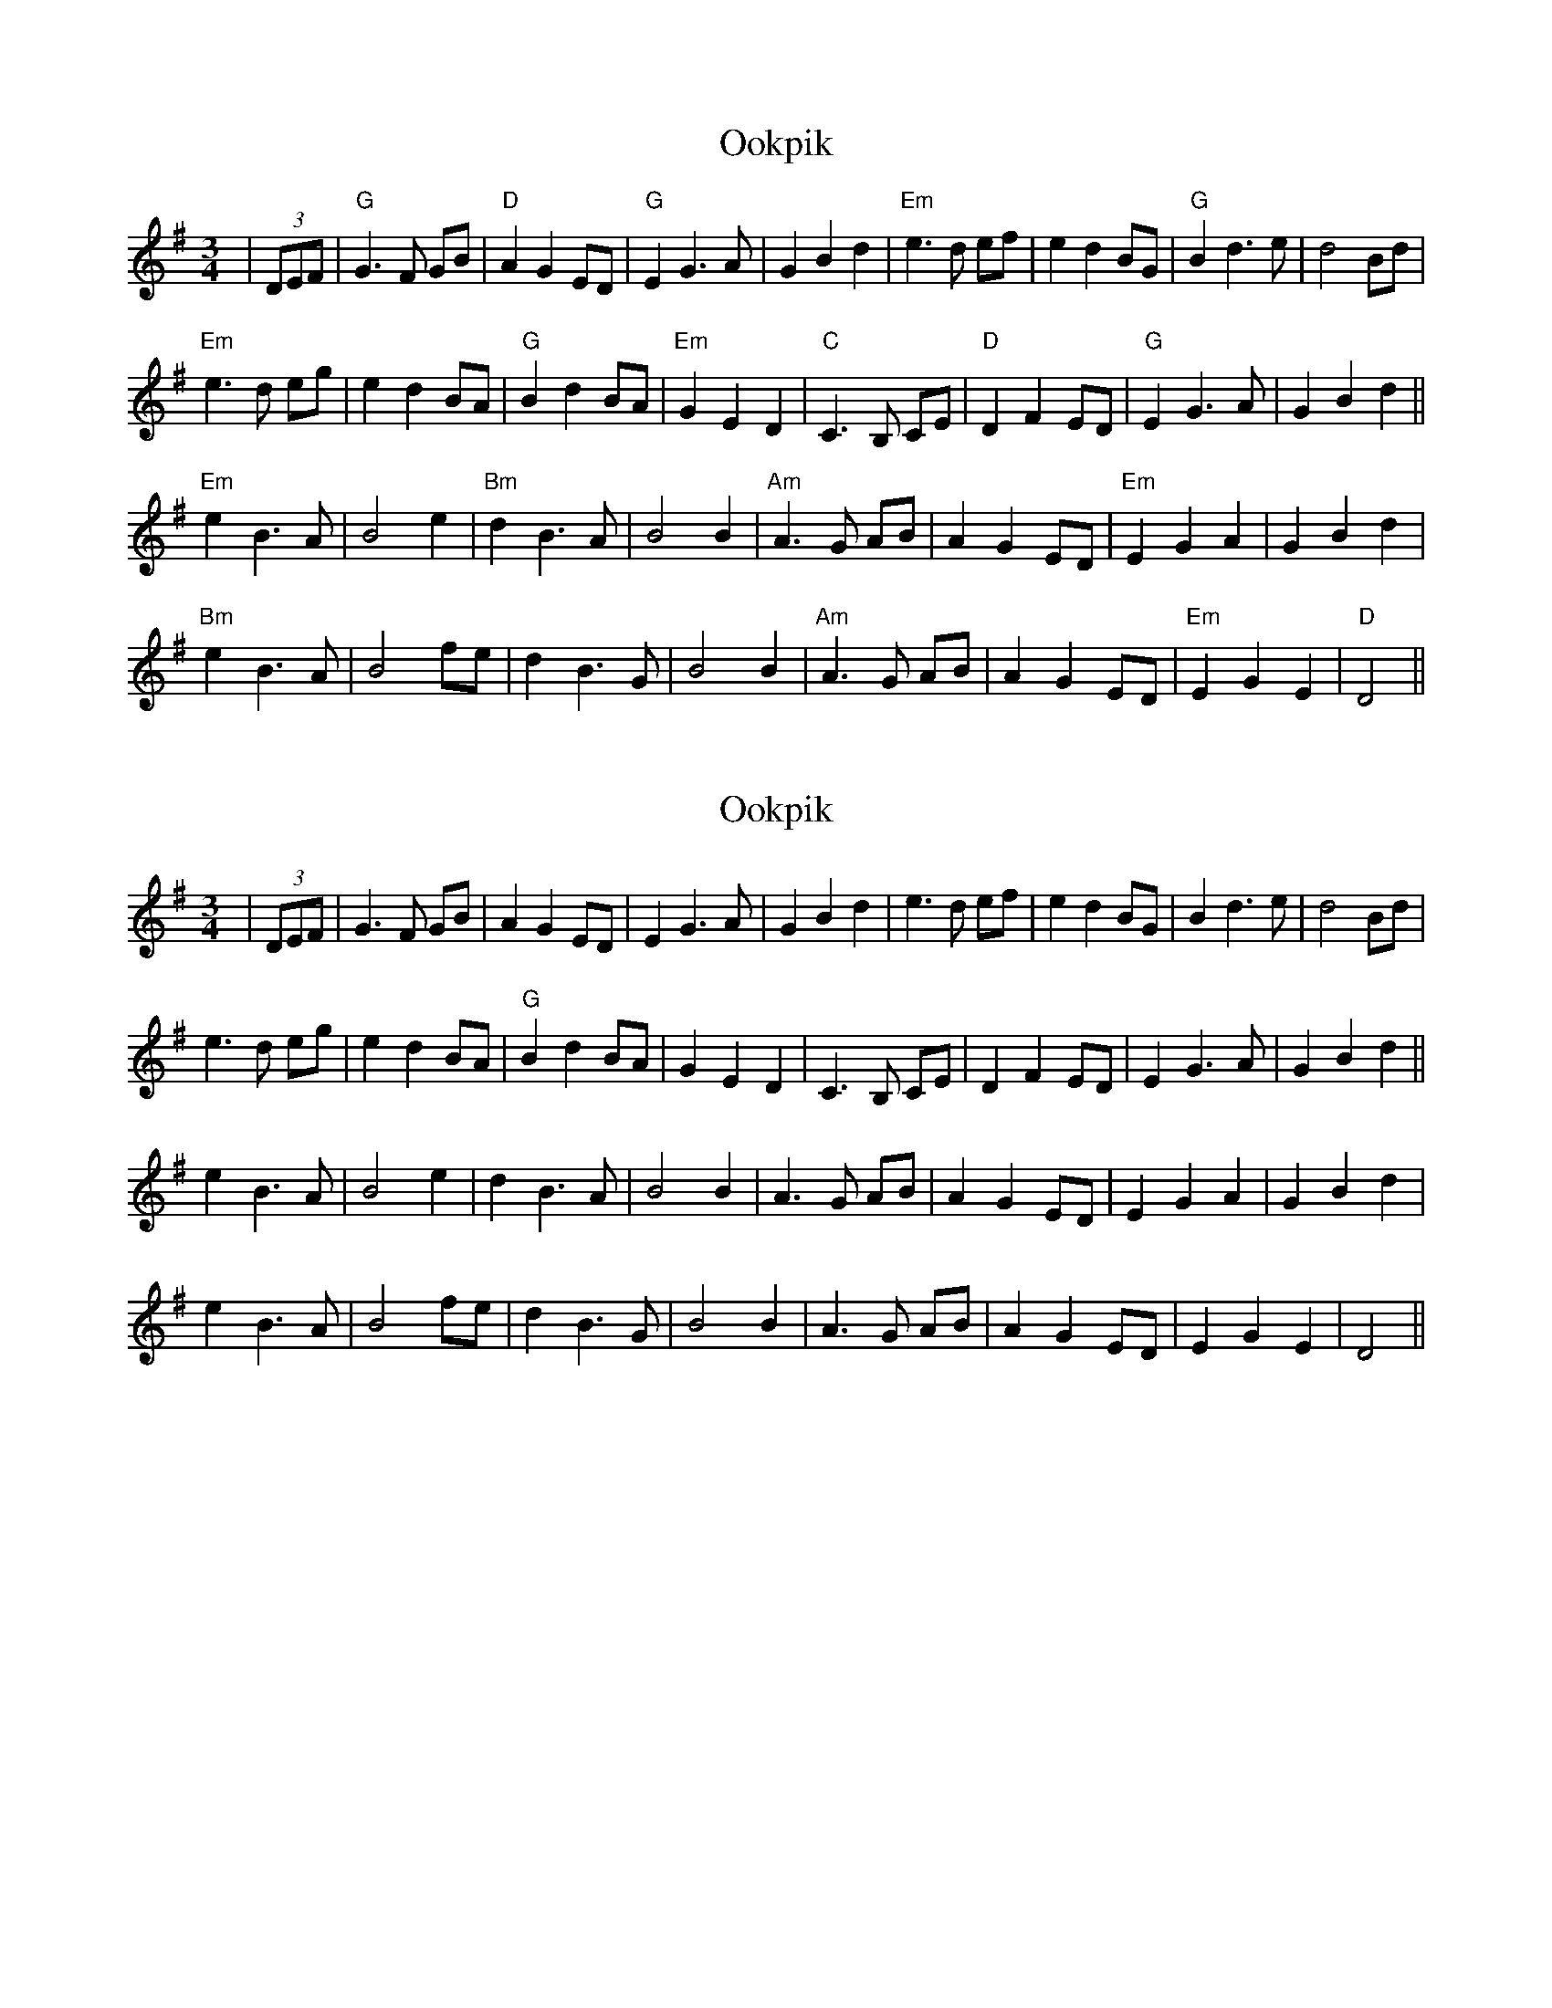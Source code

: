 X: 4
T: Ookpik
R: waltz
M: 3/4
L: 1/8
K: Gmaj
L:1/4
|(3D/E/F/|"G"G> F G/B/| "D"A G E/D/| "G"E G> A| G B d| "Em"e>d e/f/| ed B/G/| "G"B d>e| d2 B/d/|
"Em"e>d e/g/|e d B/A/| "G"B d B/A/| "Em"G E D| "C"C> B, C/E/| "D"D F E/D/| "G"E G> A| G B d||
"Em"e B> A| B2 e| "Bm"d B> A| B2 B| "Am"A> G A/B/| A G E/D/|"Em"E G A|G B d|
"Bm"e B> A|B2 f/e/| d B>G| B2 B| "Am" A> G A/B/| A G E/D/| "Em"E G E| "D" D2||

X: 4
T: Ookpik
R: waltz
M: 3/4
L: 1/8
K: Gmaj
L:1/4
|(3D/E/F/| G> F G/B/| A G E/D/| E G> A| G B d| e>d e/f/| ed B/G/| B d>e| d2 B/d/|
e>d e/g/|e d B/A/| "G"B d B/A/| G E D| C> B, C/E/| D F E/D/| E G> A| G B d||
e B> A| B2 e| d B> A| B2 B| A> G A/B/| A G E/D/| E G A|G B d|
e B> A|B2 f/e/| d B>G| B2 B| A> G A/B/| A G E/D/| E G E|  D2||